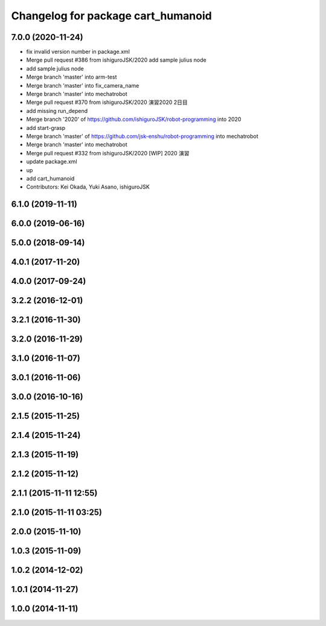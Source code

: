 ^^^^^^^^^^^^^^^^^^^^^^^^^^^^^^^^^^^
Changelog for package cart_humanoid
^^^^^^^^^^^^^^^^^^^^^^^^^^^^^^^^^^^

7.0.0 (2020-11-24)
------------------
* fix invalid version number in package.xml
* Merge pull request #386 from ishiguroJSK/2020
  add sample julius node
* add sample julius node
* Merge branch 'master' into arm-test
* Merge branch 'master' into fix_camera_name
* Merge branch 'master' into mechatrobot
* Merge pull request #370 from ishiguroJSK/2020
  演習2020 2日目
* add missing run_depend
* Merge branch '2020' of https://github.com/ishiguroJSK/robot-programming into 2020
* add start-grasp
* Merge branch 'master' of https://github.com/jsk-enshu/robot-programming into mechatrobot
* Merge branch 'master' into mechatrobot
* Merge pull request #332 from ishiguroJSK/2020
  [WIP] 2020 演習
* update package.xml
* up
* add cart_humanoid
* Contributors: Kei Okada, Yuki Asano, ishiguroJSK

6.1.0 (2019-11-11)
------------------

6.0.0 (2019-06-16)
------------------

5.0.0 (2018-09-14)
------------------

4.0.1 (2017-11-20)
------------------

4.0.0 (2017-09-24)
------------------

3.2.2 (2016-12-01)
------------------

3.2.1 (2016-11-30)
------------------

3.2.0 (2016-11-29)
------------------

3.1.0 (2016-11-07)
------------------

3.0.1 (2016-11-06)
------------------

3.0.0 (2016-10-16)
------------------

2.1.5 (2015-11-25)
------------------

2.1.4 (2015-11-24)
------------------

2.1.3 (2015-11-19)
------------------

2.1.2 (2015-11-12)
------------------

2.1.1 (2015-11-11 12:55)
------------------------

2.1.0 (2015-11-11 03:25)
------------------------

2.0.0 (2015-11-10)
------------------

1.0.3 (2015-11-09)
------------------

1.0.2 (2014-12-02)
------------------

1.0.1 (2014-11-27)
------------------

1.0.0 (2014-11-11)
------------------
